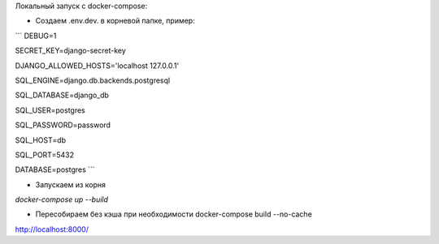 Локальный запуск с docker-compose:

- Создаем .env.dev. в корневой папке, пример:

```
DEBUG=1

SECRET_KEY=django-secret-key

DJANGO_ALLOWED_HOSTS='localhost 127.0.0.1'

SQL_ENGINE=django.db.backends.postgresql

SQL_DATABASE=django_db

SQL_USER=postgres

SQL_PASSWORD=password

SQL_HOST=db

SQL_PORT=5432

DATABASE=postgres
```

- Запускаем из корня

`docker-compose up --build`

- Пересобираем без кэша при необходимости docker-compose build --no-cache

http://localhost:8000/